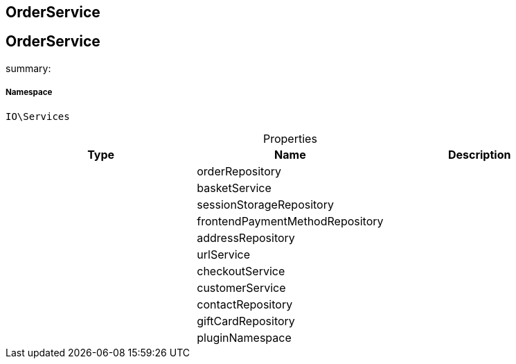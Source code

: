 :table-caption!:
:example-caption!:
:source-highlighter: prettify
:sectids!:

== OrderService


[[io__orderservice]]
== OrderService

summary: 




===== Namespace

`IO\Services`





.Properties
|===
|Type |Name |Description

|
    |orderRepository
    |
|
    |basketService
    |
|
    |sessionStorageRepository
    |
|
    |frontendPaymentMethodRepository
    |
|
    |addressRepository
    |
|
    |urlService
    |
|
    |checkoutService
    |
|
    |customerService
    |
|
    |contactRepository
    |
|
    |giftCardRepository
    |
|
    |pluginNamespace
    |
|===

